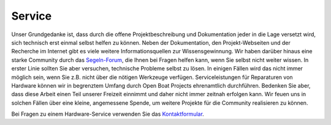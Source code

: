 Service
=======

Unser Grundgedanke ist, dass durch die offene Projektbeschreibung und Dokumentation jeder in die Lage versetzt wird, sich technisch erst einmal selbst helfen zu können. Neben der Dokumentation, den Projekt-Webseiten und der Recherche im Internet gibt es viele weitere Informationsquellen zur Wissensgewinnung. Wir haben darüber hinaus eine starke Community durch das `Segeln-Forum`_, die Ihnen bei Fragen helfen kann, wenn Sie selbst nicht weiter wissen. In erster Linie sollten Sie aber versuchen, technische Probleme selbst zu lösen. In einigen Fällen wird das nicht immer möglich sein, wenn Sie z.B. nicht über die nötigen Werkzeuge verfügen. Serviceleistungen für Reparaturen von Hardware können wir in begrenztem Umfang durch Open Boat Projects ehrenamtlich durchführen. Bedenken Sie aber, dass diese Arbeit einen Teil unserer Freizeit einnimmt und daher nicht immer zeitnah erfolgen kann. Wir feuen uns in solchen Fällen über eine kleine, angemessene Spende, um weitere Projekte für die Community realisieren zu können.

.. _Segeln-Forum: https://www.segeln-forum.de/board/195-open-boat-projects-org/

Bei Fragen zu einem Hardware-Service verwenden Sie das `Kontaktformular`_.

.. _Kontaktformular: https://open-boat-projects.org/de/kontakt/
